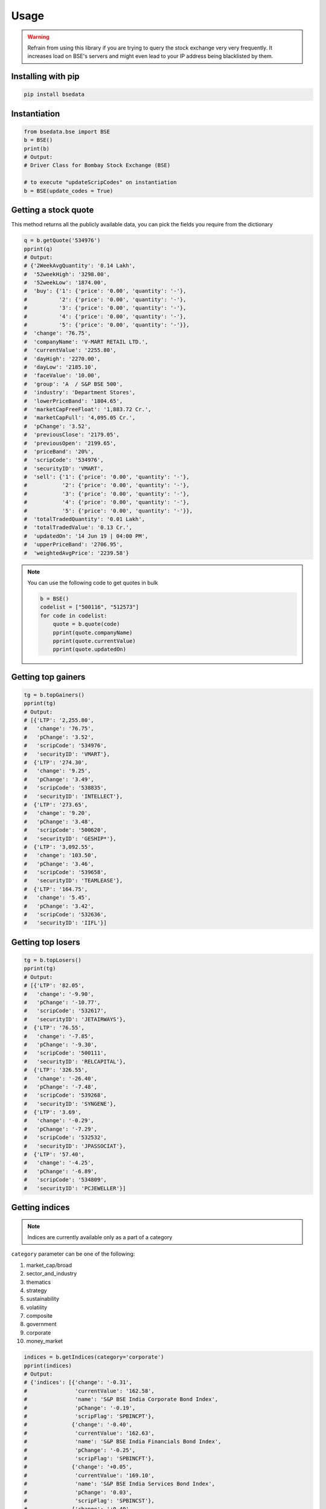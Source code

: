 Usage
=====

.. warning::

    Refrain from using this library if you are trying to query the stock exchange very very frequently. It increases load on BSE's servers and might even lead to your IP address being blacklisted by them.

Installing with pip
-------------------

.. code-block:: Bash

    pip install bsedata

Instantiation
-------------

.. code-block:: Python

    from bsedata.bse import BSE
    b = BSE()
    print(b)
    # Output:
    # Driver Class for Bombay Stock Exchange (BSE)

    # to execute "updateScripCodes" on instantiation
    b = BSE(update_codes = True)

Getting a stock quote
---------------------

This method returns all the publicly available data, you can pick the fields you require from the dictionary

.. code-block:: Python

    q = b.getQuote('534976')
    pprint(q)
    # Output:
    # {'2WeekAvgQuantity': '0.14 Lakh',
    #  '52weekHigh': '3298.00',
    #  '52weekLow': '1874.00',
    #  'buy': {'1': {'price': '0.00', 'quantity': '-'},
    #          '2': {'price': '0.00', 'quantity': '-'},
    #          '3': {'price': '0.00', 'quantity': '-'},
    #          '4': {'price': '0.00', 'quantity': '-'},
    #          '5': {'price': '0.00', 'quantity': '-'}},
    #  'change': '76.75',
    #  'companyName': 'V-MART RETAIL LTD.',
    #  'currentValue': '2255.80',
    #  'dayHigh': '2270.00',
    #  'dayLow': '2185.10',
    #  'faceValue': '10.00',
    #  'group': 'A  / S&P BSE 500',
    #  'industry': 'Department Stores',
    #  'lowerPriceBand': '1804.65',
    #  'marketCapFreeFloat': '1,883.72 Cr.',
    #  'marketCapFull': '4,095.05 Cr.',
    #  'pChange': '3.52',
    #  'previousClose': '2179.05',
    #  'previousOpen': '2199.65',
    #  'priceBand': '20%',
    #  'scripCode': '534976',
    #  'securityID': 'VMART',
    #  'sell': {'1': {'price': '0.00', 'quantity': '-'},
    #           '2': {'price': '0.00', 'quantity': '-'},
    #           '3': {'price': '0.00', 'quantity': '-'},
    #           '4': {'price': '0.00', 'quantity': '-'},
    #           '5': {'price': '0.00', 'quantity': '-'}},
    #  'totalTradedQuantity': '0.01 Lakh',
    #  'totalTradedValue': '0.13 Cr.',
    #  'updatedOn': '14 Jun 19 | 04:00 PM',
    #  'upperPriceBand': '2706.95',
    #  'weightedAvgPrice': '2239.58'}

.. note::

    You can use the following code to get quotes in bulk

    .. code-block:: Python

        b = BSE()
        codelist = ["500116", "512573"]
        for code in codelist:
            quote = b.quote(code)
            pprint(quote.companyName)
            pprint(quote.currentValue)
            pprint(quote.updatedOn)

Getting top gainers
-------------------

.. code-block:: Python

    tg = b.topGainers()
    pprint(tg)
    # Output:
    # [{'LTP': '2,255.80',
    #   'change': '76.75',
    #   'pChange': '3.52',
    #   'scripCode': '534976',
    #   'securityID': 'VMART'},
    #  {'LTP': '274.30',
    #   'change': '9.25',
    #   'pChange': '3.49',
    #   'scripCode': '538835',
    #   'securityID': 'INTELLECT'},
    #  {'LTP': '273.65',
    #   'change': '9.20',
    #   'pChange': '3.48',
    #   'scripCode': '500620',
    #   'securityID': 'GESHIP*'},
    #  {'LTP': '3,092.55',
    #   'change': '103.50',
    #   'pChange': '3.46',
    #   'scripCode': '539658',
    #   'securityID': 'TEAMLEASE'},
    #  {'LTP': '164.75',
    #   'change': '5.45',
    #   'pChange': '3.42',
    #   'scripCode': '532636',
    #   'securityID': 'IIFL'}]

Getting top losers
-------------------

.. code-block:: Python

    tg = b.topLosers()
    pprint(tg)
    # Output:
    # [{'LTP': '82.05',
    #   'change': '-9.90',
    #   'pChange': '-10.77',
    #   'scripCode': '532617',
    #   'securityID': 'JETAIRWAYS'},
    #  {'LTP': '76.55',
    #   'change': '-7.85',
    #   'pChange': '-9.30',
    #   'scripCode': '500111',
    #   'securityID': 'RELCAPITAL'},
    #  {'LTP': '326.55',
    #   'change': '-26.40',
    #   'pChange': '-7.48',
    #   'scripCode': '539268',
    #   'securityID': 'SYNGENE'},
    #  {'LTP': '3.69',
    #   'change': '-0.29',
    #   'pChange': '-7.29',
    #   'scripCode': '532532',
    #   'securityID': 'JPASSOCIAT'},
    #  {'LTP': '57.40',
    #   'change': '-4.25',
    #   'pChange': '-6.89',
    #   'scripCode': '534809',
    #   'securityID': 'PCJEWELLER'}]

Getting indices
---------------

.. note::

    Indices are currently available only as a part of a category

``category`` parameter can be one of the following:

#. market_cap/broad
#. sector_and_industry
#. thematics
#. strategy
#. sustainability
#. volatility
#. composite
#. government
#. corporate
#. money_market

.. code-block:: Python

    indices = b.getIndices(category='corporate')
    pprint(indices)
    # Output:
    # {'indices': [{'change': '-0.31',
    #               'currentValue': '162.58',
    #               'name': 'S&P BSE India Corporate Bond Index',
    #               'pChange': '-0.19',
    #               'scripFlag': 'SPBINCPT'},
    #              {'change': '-0.40',
    #               'currentValue': '162.63',
    #               'name': 'S&P BSE India Financials Bond Index',
    #               'pChange': '-0.25',
    #               'scripFlag': 'SPBINCFT'},
    #              {'change': '+0.05',
    #               'currentValue': '169.10',
    #               'name': 'S&P BSE India Services Bond Index',
    #               'pChange': '0.03',
    #               'scripFlag': 'SPBINCST'},
    #              {'change': '+0.40',
    #               'currentValue': '165.34',
    #               'name': 'S&P BSE India Utilities Bond Index',
    #               'pChange': '0.24',
    #               'scripFlag': 'SPBINCUT'},
    #              {'change': '+0.09',
    #               'currentValue': '162.87',
    #               'name': 'S&P BSE India Industrials Bond Index',
    #               'pChange': '0.05',
    #               'scripFlag': 'SPBINCIT'}],
    #  'updatedOn': '13 Jun 2019'}

Updating list of scrip codes
----------------------------

Downloads a fresh list of scrip codes from publicly available Quandl data and resfreshes the library cache.



.. code-block:: Python

    b.updateScripCodes()
    # returns nothing

Verifying a scrip code
----------------------

Verify if a scrip code is valid or not

.. code-block:: Python

    b.updateScripCodes()

    # Valid scrip code

    pprint(b.verifyScripCode('534976'))
    # Output:
    # V-mart Retail Ltd.

    # invalid scrip code

    pprint(b.verifyScripCode('534980'))
    # Output:
    # None

Getting all listed companies and their scrip codes
--------------------------------------------------

.. code-block:: Python

    pprint(b.getScripCodes())
    # Output too large to display in docs
    # returns a dictionary with scrip codes as keys and respective company names as values